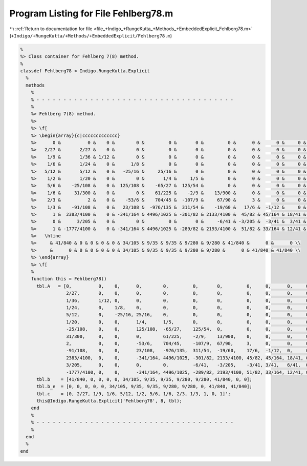 
.. _program_listing_file_+Indigo_+RungeKutta_+Methods_+EmbeddedExplicit_Fehlberg78.m:

Program Listing for File Fehlberg78.m
=====================================

|exhale_lsh| :ref:`Return to documentation for file <file_+Indigo_+RungeKutta_+Methods_+EmbeddedExplicit_Fehlberg78.m>` (``+Indigo/+RungeKutta/+Methods/+EmbeddedExplicit/Fehlberg78.m``)

.. |exhale_lsh| unicode:: U+021B0 .. UPWARDS ARROW WITH TIP LEFTWARDS

.. code-block:: MATLAB

   %
   %> Class container for Fehlberg 7(8) method.
   %
   classdef Fehlberg78 < Indigo.RungeKutta.Explicit
     %
     methods
       %
       % - - - - - - - - - - - - - - - - - - - - - - - - - - - - - - - - - - - - -
       %
       %> Fehlberg 7(8) method.
       %>
       %> \f[
       %> \begin{array}{c|ccccccccccccc}
       %>      0 &          0 &    0 &        0 &         0 &       0 &         0 &      0 &      0 &     0 &    0 & 0 & 0 \\
       %>   2/27 &       2/27 &    0 &        0 &         0 &       0 &         0 &      0 &      0 &     0 &    0 & 0 & 0 \\
       %>    1/9 &       1/36 & 1/12 &        0 &         0 &       0 &         0 &      0 &      0 &     0 &    0 & 0 & 0 \\
       %>    1/6 &       1/24 &    0 &      1/8 &         0 &       0 &         0 &      0 &      0 &     0 &    0 & 0 & 0 \\
       %>   5/12 &       5/12 &    0 &   -25/16 &     25/16 &       0 &         0 &      0 &      0 &     0 &    0 & 0 & 0 \\
       %>    1/2 &       1/20 &    0 &        0 &       1/4 &     1/5 &         0 &      0 &      0 &     0 &    0 & 0 & 0 \\
       %>    5/6 &    -25/108 &    0 &  125/108 &    -65/27 &  125/54 &         0 &      0 &      0 &     0 &    0 & 0 & 0 \\
       %>    1/6 &     31/300 &    0 &        0 &    61/225 &    -2/9 &    13/900 &      0 &      0 &     0 &    0 & 0 & 0 \\
       %>    2/3 &          2 &    0 &    -53/6 &    704/45 &  -107/9 &     67/90 &      3 &      0 &     0 &    0 & 0 & 0 \\
       %>    1/3 &    -91/108 &    0 &   23/108 &  -976/135 &  311/54 &    -19/60 &   17/6 &  -1/12 &     0 &    0 & 0 & 0 \\
       %>      1 &  2383/4100 &    0 & -341/164 & 4496/1025 & -301/82 & 2133/4100 &  45/82 & 45/164 & 18/41 &    0 & 0 & 0 \\
       %>      0 &      3/205 &    0 &        0 &         0 &       0 &     -6/41 & -3/205 &  -3/41 &  3/41 & 6/41 & 0 & 0 \\
       %>      1 & -1777/4100 &    0 & -341/164 & 4496/1025 & -289/82 & 2193/4100 &  51/82 & 33/164 & 12/41 &    0 & 1 & 0 \\
       %>   \hline
       %>     & 41/840 & 0 & 0 & 0 & 0 & 34/105 & 9/35 & 9/35 & 9/280 & 9/280 & 41/840 &      0 &      0 \\
       %>     &      0 & 0 & 0 & 0 & 0 & 34/105 & 9/35 & 9/35 & 9/280 & 9/280 &      0 & 41/840 & 41/840 \\
       %> \end{array}
       %> \f[
       %
       function this = Fehlberg78()
         tbl.A   = [0,          0,    0,      0,        0,         0,       0,         0,     0,      0,     0, 0, 0; ...
                    2/27,       0,    0,      0,        0,         0,       0,         0,     0,      0,     0, 0, 0; ...
                    1/36,       1/12, 0,      0,        0,         0,       0,         0,     0,      0,     0, 0, 0; ...
                    1/24,       0,    1/8,    0,        0,         0,       0,         0,     0,      0,     0, 0, 0; ...
                    5/12,       0,    -25/16, 25/16,    0,         0,       0,         0,     0,      0,     0, 0, 0; ...
                    1/20,       0,    0,      1/4,      1/5,       0,       0,         0,     0,      0,     0, 0, 0; ...
                    -25/108,    0,    0,      125/108,  -65/27,    125/54,  0,         0,     0,      0,     0, 0, 0; ...
                    31/300,     0,    0,      0,        61/225,    -2/9,    13/900,    0,     0,      0,     0, 0, 0; ...
                    2,          0,    0,      -53/6,    704/45,    -107/9,  67/90,     3,     0,      0,     0, 0, 0; ...
                    -91/108,    0,    0,      23/108,   -976/135,  311/54,  -19/60,    17/6,  -1/12,  0,     0, 0, 0; ...
                    2383/4100,  0,    0,      -341/164, 4496/1025, -301/82, 2133/4100, 45/82, 45/164, 18/41, 0, 0, 0; ...
                    3/205,      0,    0,      0,        0,         -6/41,   -3/205,    -3/41, 3/41,   6/41,  0, 0, 0; ...
                    -1777/4100, 0,    0,      -341/164, 4496/1025, -289/82, 2193/4100, 51/82, 33/164, 12/41, 0, 1, 0];
         tbl.b    = [41/840, 0, 0, 0, 0, 34/105, 9/35, 9/35, 9/280, 9/280, 41/840, 0, 0];
         tbl.b_e  = [0, 0, 0, 0, 0, 34/105, 9/35, 9/35, 9/280, 9/280, 0, 41/840, 41/840];
         tbl.c    = [0, 2/27, 1/9, 1/6, 5/12, 1/2, 5/6, 1/6, 2/3, 1/3, 1, 0, 1]';
         this@Indigo.RungeKutta.Explicit('Fehlberg78', 8, tbl);
       end
       %
       % - - - - - - - - - - - - - - - - - - - - - - - - - - - - - - - - - - - - -
       %
     end
     %
   end
